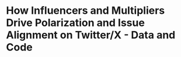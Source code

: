 * How Influencers and Multipliers Drive Polarization and Issue Alignment on Twitter/X - Data and Code
